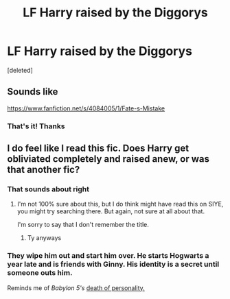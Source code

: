 #+TITLE: LF Harry raised by the Diggorys

* LF Harry raised by the Diggorys
:PROPERTIES:
:Score: 5
:DateUnix: 1507925985.0
:DateShort: 2017-Oct-13
:FlairText: Request
:END:
[deleted]


** Sounds like

[[https://www.fanfiction.net/s/4084005/1/Fate-s-Mistake]]
:PROPERTIES:
:Author: Temsen
:Score: 2
:DateUnix: 1507935328.0
:DateShort: 2017-Oct-14
:END:

*** That's it! Thanks
:PROPERTIES:
:Author: Jimblessed
:Score: 1
:DateUnix: 1507935373.0
:DateShort: 2017-Oct-14
:END:


** I do feel like I read this fic. Does Harry get obliviated completely and raised anew, or was that another fic?
:PROPERTIES:
:Author: fflai
:Score: 1
:DateUnix: 1507934057.0
:DateShort: 2017-Oct-14
:END:

*** That sounds about right
:PROPERTIES:
:Author: Jimblessed
:Score: 1
:DateUnix: 1507934083.0
:DateShort: 2017-Oct-14
:END:

**** I'm not 100% sure about this, but I do think might have read this on SIYE, you might try searching there. But again, not sure at all about that.

I'm sorry to say that I don't remember the title.
:PROPERTIES:
:Author: fflai
:Score: 1
:DateUnix: 1507934228.0
:DateShort: 2017-Oct-14
:END:

***** Ty anyways
:PROPERTIES:
:Author: Jimblessed
:Score: 1
:DateUnix: 1507934277.0
:DateShort: 2017-Oct-14
:END:


*** They wipe him out and start him over. He starts Hogwarts a year late and is friends with Ginny. His identity is a secret until someone outs him.

Reminds me of /Babylon 5's/ [[http://babylon5.wikia.com/wiki/Mindwipe][death of personality.]]
:PROPERTIES:
:Author: jeffala
:Score: 1
:DateUnix: 1507955903.0
:DateShort: 2017-Oct-14
:END:
